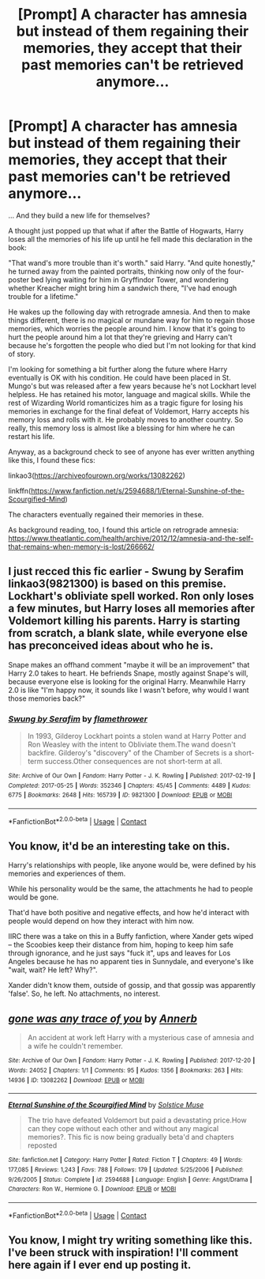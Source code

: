 #+TITLE: [Prompt] A character has amnesia but instead of them regaining their memories, they accept that their past memories can't be retrieved anymore...

* [Prompt] A character has amnesia but instead of them regaining their memories, they accept that their past memories can't be retrieved anymore...
:PROPERTIES:
:Author: Termsndconditions
:Score: 5
:DateUnix: 1601218884.0
:DateShort: 2020-Sep-27
:FlairText: Prompt
:END:
... And they build a new life for themselves?

A thought just popped up that what if after the Battle of Hogwarts, Harry loses all the memories of his life up until he fell made this declaration in the book:

"That wand's more trouble than it's worth." said Harry. "And quite honestly," he turned away from the painted portraits, thinking now only of the four-poster bed lying waiting for him in Gryffindor Tower, and wondering whether Kreacher might bring him a sandwich there, "I've had enough trouble for a lifetime."

He wakes up the following day with retrograde amnesia. And then to make things different, there is no magical or mundane way for him to regain those memories, which worries the people around him. I know that it's going to hurt the people around him a lot that they're grieving and Harry can't because he's forgotten the people who died but I'm not looking for that kind of story.

I'm looking for something a bit further along the future where Harry eventually is OK with his condition. He could have been placed in St. Mungo's but was released after a few years because he's not Lockhart level helpless. He has retained his motor, language and magical skills. While the rest of Wizarding World romanticizes him as a tragic figure for losing his memories in exchange for the final defeat of Voldemort, Harry accepts his memory loss and rolls with it. He probably moves to another country. So really, this memory loss is almost like a blessing for him where he can restart his life.

Anyway, as a background check to see of anyone has ever written anything like this, I found these fics:

linkao3([[https://archiveofourown.org/works/13082262]])

linkffn([[https://www.fanfiction.net/s/2594688/1/Eternal-Sunshine-of-the-Scourgified-Mind]])

The characters eventually regained their memories in these.

As background reading, too, I found this article on retrograde amnesia: [[https://www.theatlantic.com/health/archive/2012/12/amnesia-and-the-self-that-remains-when-memory-is-lost/266662/]]


** I just recced this fic earlier - Swung by Serafim linkao3(9821300) is based on this premise. Lockhart's obliviate spell worked. Ron only loses a few minutes, but Harry loses all memories after Voldemort killing his parents. Harry is starting from scratch, a blank slate, while everyone else has preconceived ideas about who he is.

Snape makes an offhand comment "maybe it will be an improvement" that Harry 2.0 takes to heart. He befriends Snape, mostly against Snape's will, because everyone else is looking for the original Harry. Meanwhile Harry 2.0 is like "I'm happy now, it sounds like I wasn't before, why would I want those memories back?"
:PROPERTIES:
:Author: RookRider
:Score: 3
:DateUnix: 1601251643.0
:DateShort: 2020-Sep-28
:END:

*** [[https://archiveofourown.org/works/9821300][*/Swung by Serafim/*]] by [[https://www.archiveofourown.org/users/flamethrower/pseuds/flamethrower][/flamethrower/]]

#+begin_quote
  In 1993, Gilderoy Lockhart points a stolen wand at Harry Potter and Ron Weasley with the intent to Obliviate them.The wand doesn't backfire. Gilderoy's "discovery" of the Chamber of Secrets is a short-term success.Other consequences are not short-term at all.
#+end_quote

^{/Site/:} ^{Archive} ^{of} ^{Our} ^{Own} ^{*|*} ^{/Fandom/:} ^{Harry} ^{Potter} ^{-} ^{J.} ^{K.} ^{Rowling} ^{*|*} ^{/Published/:} ^{2017-02-19} ^{*|*} ^{/Completed/:} ^{2017-05-25} ^{*|*} ^{/Words/:} ^{352346} ^{*|*} ^{/Chapters/:} ^{45/45} ^{*|*} ^{/Comments/:} ^{4489} ^{*|*} ^{/Kudos/:} ^{6775} ^{*|*} ^{/Bookmarks/:} ^{2648} ^{*|*} ^{/Hits/:} ^{165739} ^{*|*} ^{/ID/:} ^{9821300} ^{*|*} ^{/Download/:} ^{[[https://archiveofourown.org/downloads/9821300/Swung%20by%20Serafim.epub?updated_at=1600873495][EPUB]]} ^{or} ^{[[https://archiveofourown.org/downloads/9821300/Swung%20by%20Serafim.mobi?updated_at=1600873495][MOBI]]}

--------------

*FanfictionBot*^{2.0.0-beta} | [[https://github.com/FanfictionBot/reddit-ffn-bot/wiki/Usage][Usage]] | [[https://www.reddit.com/message/compose?to=tusing][Contact]]
:PROPERTIES:
:Author: FanfictionBot
:Score: 3
:DateUnix: 1601251658.0
:DateShort: 2020-Sep-28
:END:


** You know, it'd be an interesting take on this.

Harry's relationships with people, like anyone would be, were defined by his memories and experiences of them.

While his personality would be the same, the attachments he had to people would be gone.

That'd have both positive and negative effects, and how he'd interact with people would depend on how they interact with him now.

IIRC there was a take on this in a Buffy fanfiction, where Xander gets wiped -- the Scoobies keep their distance from him, hoping to keep him safe through ignorance, and he just says "fuck it", ups and leaves for Los Angeles because he has no apparent ties in Sunnydale, and everyone's like "wait, wait? He left? Why?".

Xander didn't know them, outside of gossip, and that gossip was apparently 'false'. So, he left. No attachments, no interest.
:PROPERTIES:
:Author: MidgardWyrm
:Score: 3
:DateUnix: 1601324263.0
:DateShort: 2020-Sep-28
:END:


** [[https://archiveofourown.org/works/13082262][*/gone was any trace of you/*]] by [[https://www.archiveofourown.org/users/Annerb/pseuds/Annerb][/Annerb/]]

#+begin_quote
  An accident at work left Harry with a mysterious case of amnesia and a wife he couldn't remember.
#+end_quote

^{/Site/:} ^{Archive} ^{of} ^{Our} ^{Own} ^{*|*} ^{/Fandom/:} ^{Harry} ^{Potter} ^{-} ^{J.} ^{K.} ^{Rowling} ^{*|*} ^{/Published/:} ^{2017-12-20} ^{*|*} ^{/Words/:} ^{24052} ^{*|*} ^{/Chapters/:} ^{1/1} ^{*|*} ^{/Comments/:} ^{95} ^{*|*} ^{/Kudos/:} ^{1356} ^{*|*} ^{/Bookmarks/:} ^{263} ^{*|*} ^{/Hits/:} ^{14936} ^{*|*} ^{/ID/:} ^{13082262} ^{*|*} ^{/Download/:} ^{[[https://archiveofourown.org/downloads/13082262/gone%20was%20any%20trace%20of.epub?updated_at=1568353275][EPUB]]} ^{or} ^{[[https://archiveofourown.org/downloads/13082262/gone%20was%20any%20trace%20of.mobi?updated_at=1568353275][MOBI]]}

--------------

[[https://www.fanfiction.net/s/2594688/1/][*/Eternal Sunshine of the Scourgified Mind/*]] by [[https://www.fanfiction.net/u/900634/Solstice-Muse][/Solstice Muse/]]

#+begin_quote
  The trio have defeated Voldemort but paid a devastating price.How can they cope without each other and without any magical memories?. This fic is now being gradually beta'd and chapters reposted
#+end_quote

^{/Site/:} ^{fanfiction.net} ^{*|*} ^{/Category/:} ^{Harry} ^{Potter} ^{*|*} ^{/Rated/:} ^{Fiction} ^{T} ^{*|*} ^{/Chapters/:} ^{49} ^{*|*} ^{/Words/:} ^{177,085} ^{*|*} ^{/Reviews/:} ^{1,243} ^{*|*} ^{/Favs/:} ^{788} ^{*|*} ^{/Follows/:} ^{179} ^{*|*} ^{/Updated/:} ^{5/25/2006} ^{*|*} ^{/Published/:} ^{9/26/2005} ^{*|*} ^{/Status/:} ^{Complete} ^{*|*} ^{/id/:} ^{2594688} ^{*|*} ^{/Language/:} ^{English} ^{*|*} ^{/Genre/:} ^{Angst/Drama} ^{*|*} ^{/Characters/:} ^{Ron} ^{W.,} ^{Hermione} ^{G.} ^{*|*} ^{/Download/:} ^{[[http://www.ff2ebook.com/old/ffn-bot/index.php?id=2594688&source=ff&filetype=epub][EPUB]]} ^{or} ^{[[http://www.ff2ebook.com/old/ffn-bot/index.php?id=2594688&source=ff&filetype=mobi][MOBI]]}

--------------

*FanfictionBot*^{2.0.0-beta} | [[https://github.com/FanfictionBot/reddit-ffn-bot/wiki/Usage][Usage]] | [[https://www.reddit.com/message/compose?to=tusing][Contact]]
:PROPERTIES:
:Author: FanfictionBot
:Score: 2
:DateUnix: 1601218901.0
:DateShort: 2020-Sep-27
:END:


** You know, I might try writing something like this. I've been struck with inspiration! I'll comment here again if I ever end up posting it.
:PROPERTIES:
:Author: 62612082460
:Score: 2
:DateUnix: 1601246086.0
:DateShort: 2020-Sep-28
:END:
